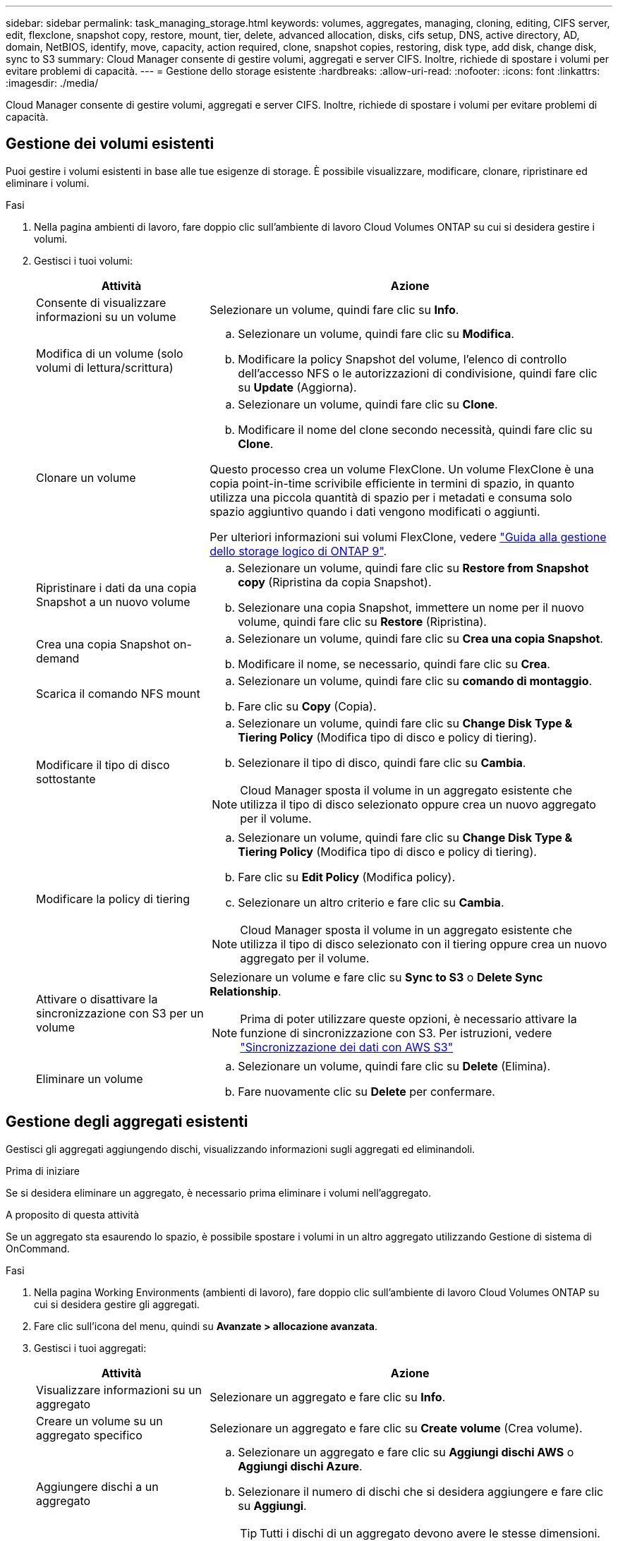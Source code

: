---
sidebar: sidebar 
permalink: task_managing_storage.html 
keywords: volumes, aggregates, managing, cloning, editing, CIFS server, edit, flexclone, snapshot copy, restore, mount, tier, delete, advanced allocation, disks, cifs setup, DNS, active directory, AD, domain, NetBIOS, identify, move, capacity, action required, clone, snapshot copies, restoring, disk type, add disk, change disk, sync to S3 
summary: Cloud Manager consente di gestire volumi, aggregati e server CIFS. Inoltre, richiede di spostare i volumi per evitare problemi di capacità. 
---
= Gestione dello storage esistente
:hardbreaks:
:allow-uri-read: 
:nofooter: 
:icons: font
:linkattrs: 
:imagesdir: ./media/


[role="lead"]
Cloud Manager consente di gestire volumi, aggregati e server CIFS. Inoltre, richiede di spostare i volumi per evitare problemi di capacità.



== Gestione dei volumi esistenti

Puoi gestire i volumi esistenti in base alle tue esigenze di storage. È possibile visualizzare, modificare, clonare, ripristinare ed eliminare i volumi.

.Fasi
. Nella pagina ambienti di lavoro, fare doppio clic sull'ambiente di lavoro Cloud Volumes ONTAP su cui si desidera gestire i volumi.
. Gestisci i tuoi volumi:
+
[cols="30,70"]
|===
| Attività | Azione 


| Consente di visualizzare informazioni su un volume | Selezionare un volume, quindi fare clic su *Info*. 


| Modifica di un volume (solo volumi di lettura/scrittura)  a| 
.. Selezionare un volume, quindi fare clic su *Modifica*.
.. Modificare la policy Snapshot del volume, l'elenco di controllo dell'accesso NFS o le autorizzazioni di condivisione, quindi fare clic su *Update* (Aggiorna).




| Clonare un volume  a| 
.. Selezionare un volume, quindi fare clic su *Clone*.
.. Modificare il nome del clone secondo necessità, quindi fare clic su *Clone*.


Questo processo crea un volume FlexClone. Un volume FlexClone è una copia point-in-time scrivibile efficiente in termini di spazio, in quanto utilizza una piccola quantità di spazio per i metadati e consuma solo spazio aggiuntivo quando i dati vengono modificati o aggiunti.

Per ulteriori informazioni sui volumi FlexClone, vedere http://docs.netapp.com/ontap-9/topic/com.netapp.doc.dot-cm-vsmg/home.html["Guida alla gestione dello storage logico di ONTAP 9"^].



| Ripristinare i dati da una copia Snapshot a un nuovo volume  a| 
.. Selezionare un volume, quindi fare clic su *Restore from Snapshot copy* (Ripristina da copia Snapshot).
.. Selezionare una copia Snapshot, immettere un nome per il nuovo volume, quindi fare clic su *Restore* (Ripristina).




| Crea una copia Snapshot on-demand  a| 
.. Selezionare un volume, quindi fare clic su *Crea una copia Snapshot*.
.. Modificare il nome, se necessario, quindi fare clic su *Crea*.




| Scarica il comando NFS mount  a| 
.. Selezionare un volume, quindi fare clic su *comando di montaggio*.
.. Fare clic su *Copy* (Copia).




| Modificare il tipo di disco sottostante  a| 
.. Selezionare un volume, quindi fare clic su *Change Disk Type & Tiering Policy* (Modifica tipo di disco e policy di tiering).
.. Selezionare il tipo di disco, quindi fare clic su *Cambia*.



NOTE: Cloud Manager sposta il volume in un aggregato esistente che utilizza il tipo di disco selezionato oppure crea un nuovo aggregato per il volume.



| Modificare la policy di tiering  a| 
.. Selezionare un volume, quindi fare clic su *Change Disk Type & Tiering Policy* (Modifica tipo di disco e policy di tiering).
.. Fare clic su *Edit Policy* (Modifica policy).
.. Selezionare un altro criterio e fare clic su *Cambia*.



NOTE: Cloud Manager sposta il volume in un aggregato esistente che utilizza il tipo di disco selezionato con il tiering oppure crea un nuovo aggregato per il volume.



| Attivare o disattivare la sincronizzazione con S3 per un volume  a| 
Selezionare un volume e fare clic su *Sync to S3* o *Delete Sync Relationship*.


NOTE: Prima di poter utilizzare queste opzioni, è necessario attivare la funzione di sincronizzazione con S3. Per istruzioni, vedere link:task_syncing_s3.html["Sincronizzazione dei dati con AWS S3"]



| Eliminare un volume  a| 
.. Selezionare un volume, quindi fare clic su *Delete* (Elimina).
.. Fare nuovamente clic su *Delete* per confermare.


|===




== Gestione degli aggregati esistenti

Gestisci gli aggregati aggiungendo dischi, visualizzando informazioni sugli aggregati ed eliminandoli.

.Prima di iniziare
Se si desidera eliminare un aggregato, è necessario prima eliminare i volumi nell'aggregato.

.A proposito di questa attività
Se un aggregato sta esaurendo lo spazio, è possibile spostare i volumi in un altro aggregato utilizzando Gestione di sistema di OnCommand.

.Fasi
. Nella pagina Working Environments (ambienti di lavoro), fare doppio clic sull'ambiente di lavoro Cloud Volumes ONTAP su cui si desidera gestire gli aggregati.
. Fare clic sull'icona del menu, quindi su *Avanzate > allocazione avanzata*.
. Gestisci i tuoi aggregati:
+
[cols="30,70"]
|===
| Attività | Azione 


| Visualizzare informazioni su un aggregato | Selezionare un aggregato e fare clic su *Info*. 


| Creare un volume su un aggregato specifico | Selezionare un aggregato e fare clic su *Create volume* (Crea volume). 


| Aggiungere dischi a un aggregato  a| 
.. Selezionare un aggregato e fare clic su *Aggiungi dischi AWS* o *Aggiungi dischi Azure*.
.. Selezionare il numero di dischi che si desidera aggiungere e fare clic su *Aggiungi*.
+

TIP: Tutti i dischi di un aggregato devono avere le stesse dimensioni.





| Eliminare un aggregato  a| 
.. Selezionare un aggregato che non contiene volumi e fare clic su *Delete* (Elimina).
.. Fare nuovamente clic su *Delete* per confermare.


|===




== Modifica del server CIFS

Se si modificano i server DNS o il dominio Active Directory, è necessario modificare il server CIFS in Cloud Volumes ONTAP in modo che possa continuare a fornire storage ai client.

.Fasi
. Dall'ambiente di lavoro, fare clic sull'icona del menu, quindi fare clic su *Advanced > CIFS setup*.
. Specificare le impostazioni per il server CIFS:
+
[cols="30,70"]
|===
| Attività | Azione 


| Indirizzo IP primario e secondario DNS | Gli indirizzi IP dei server DNS che forniscono la risoluzione dei nomi per il server CIFS. I server DNS elencati devono contenere i record di posizione del servizio (SRV) necessari per individuare i server LDAP di Active Directory e i controller di dominio per il dominio a cui il server CIFS si unisce. 


| Dominio Active Directory da unire | L'FQDN del dominio Active Directory (ad) a cui si desidera che il server CIFS si unisca. 


| Credenziali autorizzate per l'accesso al dominio | Il nome e la password di un account Windows con privilegi sufficienti per aggiungere computer all'unità organizzativa (OU) specificata nel dominio ad. 


| Nome NetBIOS del server CIFS | Un nome server CIFS univoco nel dominio ad. 


| Unità organizzativa | L'unità organizzativa all'interno del dominio ad da associare al server CIFS. L'impostazione predefinita è CN=computer. 


| Dominio DNS | Il dominio DNS per la SVM (Storage Virtual Machine) di Cloud Volumes ONTAP. Nella maggior parte dei casi, il dominio è lo stesso del dominio ad. 


| Server NTP | Selezionare *Use Active Directory Domain* (Usa dominio Active Directory) per configurare un server NTP utilizzando il DNS di Active Directory. Se è necessario configurare un server NTP utilizzando un indirizzo diverso, utilizzare l'API. Vedere link:api.html["Guida per sviluppatori API di Cloud Manager"^] per ulteriori informazioni. 
|===
. Fare clic su *Save* (Salva).


.Risultato
Cloud Volumes ONTAP aggiorna il server CIFS con le modifiche.



== Spostamento di un volume per evitare problemi di capacità

Cloud Manager potrebbe visualizzare un messaggio Action Required (azione richiesta) che indica che lo spostamento di un volume è necessario per evitare problemi di capacità, ma che non può fornire consigli per correggere il problema. In questo caso, è necessario identificare come correggere il problema e spostare uno o più volumi.

.Fasi
. <<Identificare come correggere i problemi di capacità,Identificare come risolvere il problema>>.
. In base alla tua analisi, sposta i volumi per evitare problemi di capacità:
+
** <<Spostamento dei volumi in un altro sistema per evitare problemi di capacità,Spostare i volumi in un altro sistema>>.
** <<Spostamento dei volumi in un altro aggregato per evitare problemi di capacità,Spostare i volumi in un altro aggregato sullo stesso sistema>>.






=== Identificare come correggere i problemi di capacità

Se Cloud Manager non è in grado di fornire consigli per lo spostamento di un volume per evitare problemi di capacità, è necessario identificare i volumi da spostare e se è necessario spostarli in un altro aggregato sullo stesso sistema o in un altro sistema.

.Fasi
. Visualizzare le informazioni avanzate nel messaggio Action Required (azione richiesta) per identificare l'aggregato che ha raggiunto il limite di capacità.
+
Ad esempio, le informazioni avanzate dovrebbero dire qualcosa di simile a quanto segue: L'aggregato aggr1 ha raggiunto il suo limite di capacità.

. Identificare uno o più volumi da spostare fuori dall'aggregato:
+
.. Nell'ambiente di lavoro, fare clic sull'icona del menu, quindi fare clic su *Avanzate > allocazione avanzata*.
.. Selezionare l'aggregato, quindi fare clic su *Info*.
.. Espandere l'elenco dei volumi.
+
image:screenshot_aggr_volumes.gif["Schermata: Mostra l'elenco dei volumi in un aggregato nella finestra di dialogo informazioni aggregate."]

.. Esaminare le dimensioni di ciascun volume e scegliere uno o più volumi da spostare fuori dall'aggregato.
+
È necessario scegliere volumi sufficientemente grandi da liberare spazio nell'aggregato in modo da evitare ulteriori problemi di capacità in futuro.



. Se il sistema non ha raggiunto il limite di dischi, spostare i volumi in un aggregato esistente o in un nuovo aggregato sullo stesso sistema.
+
Per ulteriori informazioni, vedere link:task_managing_storage.html#moving-volumes-to-another-aggregate-to-avoid-capacity-issues["Spostamento dei volumi in un altro aggregato per evitare problemi di capacità"].

. Se il sistema ha raggiunto il limite di dischi, eseguire una delle seguenti operazioni:
+
.. Eliminare eventuali volumi inutilizzati.
.. Riorganizzare i volumi per liberare spazio su un aggregato.
+
Per ulteriori informazioni, vedere link:task_managing_storage.html#moving-volumes-to-another-aggregate-to-avoid-capacity-issues["Spostamento dei volumi in un altro aggregato per evitare problemi di capacità"].

.. Spostare due o più volumi in un altro sistema con spazio.
+
Per ulteriori informazioni, vedere link:task_managing_storage.html#moving-volumes-to-another-system-to-avoid-capacity-issues["Spostamento dei volumi in un altro sistema per evitare problemi di capacità"].







=== Spostamento dei volumi in un altro sistema per evitare problemi di capacità

È possibile spostare uno o più volumi in un altro sistema Cloud Volumes ONTAP per evitare problemi di capacità. Potrebbe essere necessario eseguire questa operazione se il sistema ha raggiunto il limite di dischi.

.A proposito di questa attività
È possibile seguire la procedura descritta in questa attività per correggere il seguente messaggio Action Required (azione richiesta):

 Moving a volume is necessary to avoid capacity issues; however, Cloud Manager cannot perform this action for you because the system has reached the disk limit.
.Fasi
. Identificare un sistema Cloud Volumes ONTAP con capacità disponibile o implementare un nuovo sistema.
. Trascinare e rilasciare l'ambiente di lavoro di origine nell'ambiente di lavoro di destinazione per eseguire una replica dei dati del volume una tantum.
+
Per ulteriori informazioni, vedere link:task_replicating_data.html#replicating-data-between-systems["Replica dei dati tra sistemi"].

. Accedere alla pagina Replication Status (Stato replica), quindi interrompere la relazione SnapMirror per convertire il volume replicato da un volume di protezione dati a un volume di lettura/scrittura.
+
Per ulteriori informazioni, vedere link:task_replicating_data.html#managing-data-replication-schedules-and-relationships["Gestione delle pianificazioni e delle relazioni di replica dei dati"].

. Configurare il volume per l'accesso ai dati.
+
Per informazioni sulla configurazione di un volume di destinazione per l'accesso ai dati, consultare http://docs.netapp.com/ontap-9/topic/com.netapp.doc.exp-sm-ic-fr/home.html["Guida rapida per il disaster recovery dei volumi di ONTAP 9"^].

. Eliminare il volume originale.
+
Per ulteriori informazioni, vedere link:task_managing_storage.html#managing-existing-volumes["Gestione dei volumi esistenti"].





=== Spostamento dei volumi in un altro aggregato per evitare problemi di capacità

È possibile spostare uno o più volumi in un altro aggregato per evitare problemi di capacità.

.A proposito di questa attività
È possibile seguire la procedura descritta in questa attività per correggere il seguente messaggio Action Required (azione richiesta):

 Moving two or more volumes is necessary to avoid capacity issues; however, Cloud Manager cannot perform this action for you.
.Fasi
. Verificare se un aggregato esistente dispone di capacità disponibile per i volumi da spostare:
+
.. Nell'ambiente di lavoro, fare clic sull'icona del menu, quindi fare clic su *Avanzate > allocazione avanzata*.
.. Selezionare ciascun aggregato, fare clic su *Info*, quindi visualizzare la capacità disponibile (capacità aggregata meno capacità aggregata utilizzata).
+
image:screenshot_aggr_capacity.gif["Screen shot: Mostra la capacità aggregata totale e la capacità aggregata utilizzata disponibili nella finestra di dialogo informazioni aggregate."]



. Se necessario, aggiungere dischi a un aggregato esistente:
+
.. Selezionare l'aggregato, quindi fare clic su *Aggiungi dischi*.
.. Selezionare il numero di dischi da aggiungere, quindi fare clic su *Aggiungi*.


. Se nessun aggregato dispone di capacità, creare un nuovo aggregato.
+
Per ulteriori informazioni, vedere link:task_provisioning_storage.html#creating-aggregates["Creazione di aggregati"].

. Utilizzare System Manager o CLI per spostare i volumi nell'aggregato.
. Nella maggior parte dei casi, è possibile utilizzare System Manager per spostare i volumi.
+
Per istruzioni, consultare http://docs.netapp.com/ontap-9/topic/com.netapp.doc.exp-vol-move/home.html["Guida rapida per lo spostamento del volume di ONTAP 9"^].


